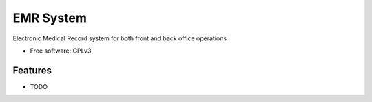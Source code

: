 ===============================
EMR System
===============================

.. image:: https://img.shields.io/travis/SpectreWerks/emr-system.svg
        :target: https://travis-ci.org/SpectreWerks/emr-system

.. .. image:: https://img.shields.io/pypi/v/emr-system.svg
        :target: https://pypi.python.org/pypi/emr-system


Electronic Medical Record system for both front and back office operations

* Free software: GPLv3
.. * Documentation: https://emr-system.readthedocs.org.

Features
--------

* TODO

